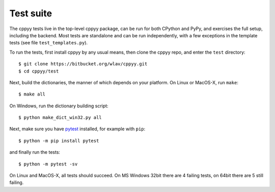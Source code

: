 .. _testing:


Test suite
==========

The cppyy tests live in the top-level cppyy package, can be run for
both CPython and PyPy, and exercises the full setup, including the backend.
Most tests are standalone and can be run independently, with a few exceptions
in the template tests (see file ``test_templates.py``).

To run the tests, first install cppyy by any usual means, then clone the
cppyy repo, and enter the ``test`` directory::

 $ git clone https://bitbucket.org/wlav/cppyy.git
 $ cd cppyy/test

Next, build the dictionaries, the manner of which depends on your platform.
On Linux or MacOS-X, run ``make``::

 $ make all

On Windows, run the dictionary building script::

 $ python make_dict_win32.py all

Next, make sure you have `pytest`_ installed, for example with ``pip``::

 $ python -m pip install pytest

and finally run the tests::

 $ python -m pytest -sv

On Linux and MacOS-X, all tests should succeed.
On MS Windows 32bit there are 4 failing tests, on 64bit there are 5 still
failing.


.. _`pytest`: https://docs.pytest.org/en/latest/
